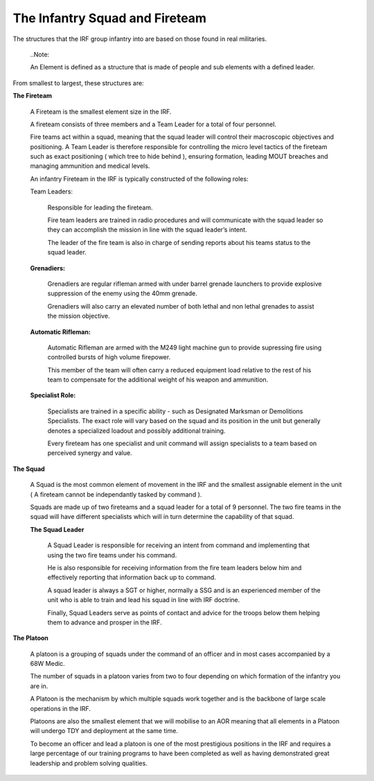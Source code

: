 The Infantry Squad and Fireteam
===============================
The structures that the IRF group infantry into are based on those found in real militaries.

  ..Note::

  An Element is defined as a structure that is made of people and sub elements with a defined leader.

From smallest to largest, these structures are:

**The Fireteam**

	A Fireteam is the smallest element size in the IRF.

	A fireteam consists of three members and a Team Leader for a total of four personnel.

	Fire teams act within a squad, meaning that the squad leader will control their macroscopic objectives and positioning. A Team Leader is therefore responsible for controlling the micro level tactics of the fireteam such as exact positioning ( which tree to hide behind ), ensuring formation, leading MOUT breaches and managing ammunition and medical levels.

	An infantry Fireteam in the IRF is typically constructed of the following roles:

	Team Leaders:

		Responsible for leading the fireteam.

		Fire team leaders are trained in radio procedures and will communicate with the squad leader so they can accomplish the mission in line with the squad leader’s intent.

		The leader of the fire team is also in charge of sending reports about his teams status to the squad leader.

	**Grenadiers:**

		Grenadiers are regular rifleman armed with under barrel grenade launchers to provide explosive suppression of the enemy using the 40mm grenade.

		Grenadiers will also carry an elevated number of both lethal and non lethal grenades to assist the mission objective.

	**Automatic Rifleman:**

		Automatic Rifleman are armed with the M249 light machine gun to provide supressing fire using controlled bursts of high volume firepower.

		This member of the team will often carry a reduced equipment load relative to the rest of his team to compensate for the additional weight of his weapon and ammunition.

	**Specialist Role:**

		Specialists are trained in a specific ability - such as Designated Marksman or Demolitions Specialists. The exact role will vary based on the squad and its position in the unit but generally denotes a specialized loadout and possibly additional training.

		Every fireteam has one specialist and unit command will assign specialists to a team based on perceived synergy and value.

**The Squad**

	A Squad is the most common element of movement in the IRF and the smallest assignable element in the unit ( A fireteam cannot be independantly tasked by command ).

	Squads are made up of two fireteams and a squad leader for a total of 9 personnel. The two fire teams in the squad will have different specialists which will in turn determine the capability of that squad.

	**The Squad Leader**

		A Squad Leader is responsible for receiving an intent from command and implementing that using the two fire teams under his command.

		He is also responsible for receiving information from the fire team leaders below him and effectively reporting that information back up to command.

		A squad leader is always a SGT or higher, normally a SSG and is an experienced member of the unit who is able to train and lead his squad in line with IRF doctrine.

		Finally, Squad Leaders serve as points of contact and advice for the troops below them helping them to advance and prosper in the IRF.

**The Platoon**

	A platoon is a grouping of squads under the command of an officer and in most cases accompanied by a 68W Medic.

	The number of squads in a platoon varies from two to four depending on which formation of the infantry you are in.

	A Platoon is the mechanism by which multiple squads work together and is the backbone of large scale operations in the IRF.

	Platoons are also the smallest element that we will mobilise to an AOR meaning that all elements in a Platoon will undergo TDY and deployment at the same time.

	To become an officer and lead a platoon is one of the most prestigious positions in the IRF and requires a large percentage of our training programs to have been completed as well as having demonstrated great leadership and problem solving qualities.
